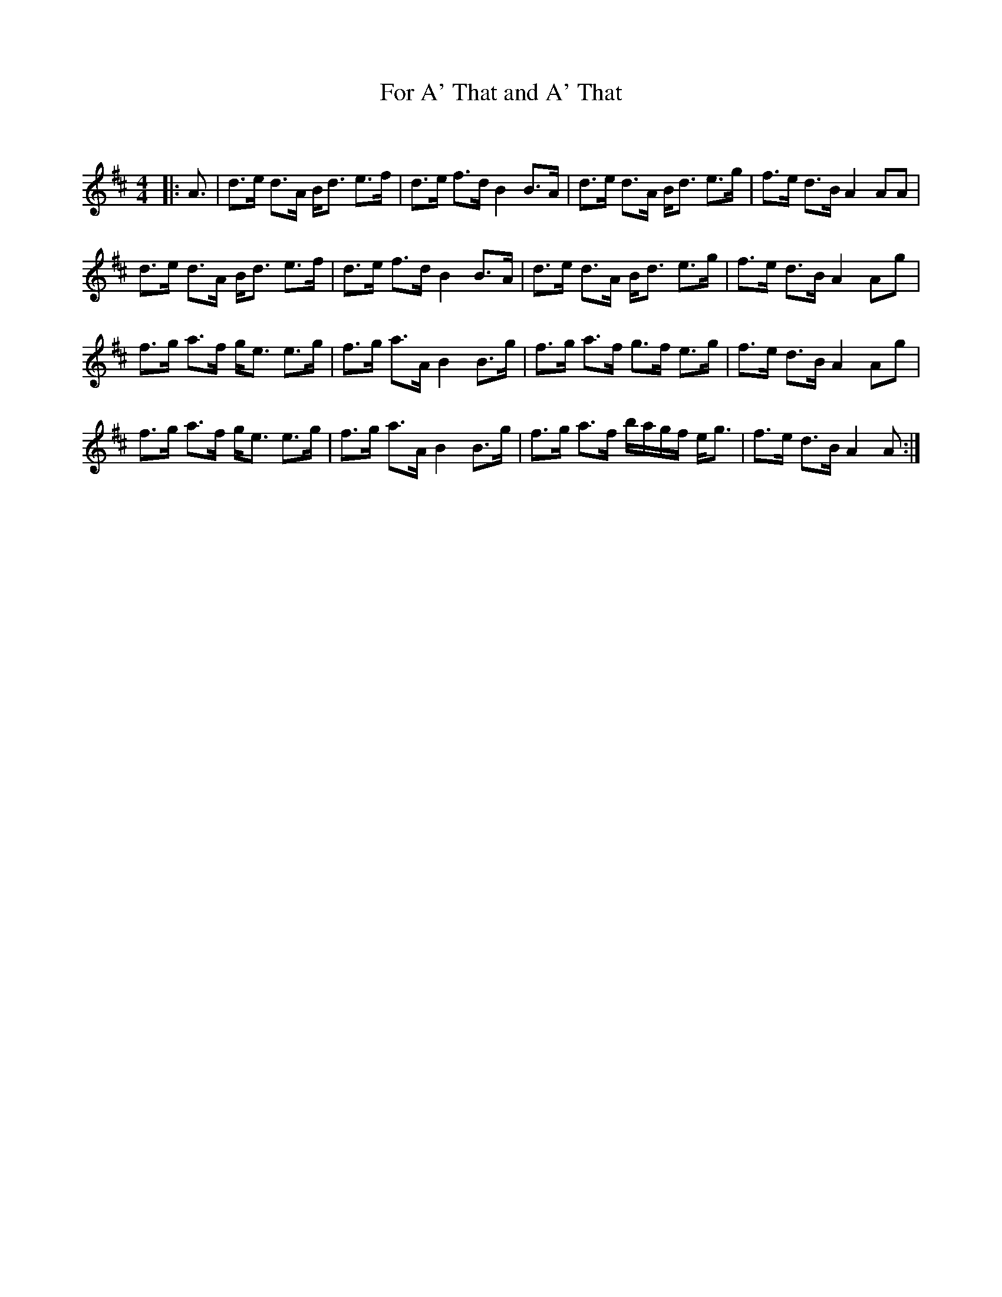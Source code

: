 X:1
T: For A' That and A' That
C:
R:Strathspey
Q: 128
K:D
M:4/4
L:1/16
|:A3|d3e d3A Bd3 e3f|d3e f3d B4 B3A|d3e d3A Bd3 e3g|f3e d3B A4 A2A2|
d3e d3A Bd3 e3f|d3e f3d B4 B3A|d3e d3A Bd3 e3g|f3e d3B A4 A2g2|
f3g a3f ge3 e3g|f3g a3A B4 B3g|f3g a3f g3f e3g|f3e d3B A4 A2g2|
f3g a3f ge3 e3g|f3g a3A B4 B3g|f3g a3f bagf eg3|f3e d3B A4 A2:|

